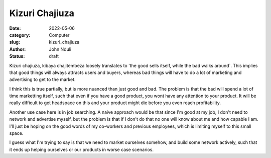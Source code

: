 ###############
Kizuri Chajiuza
###############

:date: 2022-05-06
:category: Computer
:slug: kizuri_chajiuza
:author: John Nduli
:status: draft


Kizuri chajiuza, kibaya chajitembeza loosely translates to 'the good sells
itself, while the bad walks around`. This implies that good things will always
attracts users and buyers, whereas bad things will have to do a lot of marketing
and advertising to get to the market.

I think this is true partially, but is more nuanced than just good and bad. The
problem is that the bad will spend a lot of time marketting itself, such that
even if you have a good product, you wont have any attention to your product. It
will be really difficult to get headspace on this and your product might die
before you even reach profitability.

Another use case here is in job searching. A naive approach would be that since
I'm good at my job, I don't need to network and advertise myself, but the
problem is that if I don't do that no one will know about me and how capable I
am. I'll just be hoping on the good words of my co-workers and previous
employees, which is limiting myself to this small space.

I guess what I'm trying to say is that we need to market ourselves somehow, and
build some network actively, such that it ends up helping ourselves or our
products in worse case scenarios.


